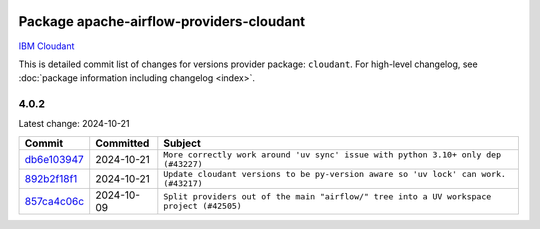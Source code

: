 
 .. Licensed to the Apache Software Foundation (ASF) under one
    or more contributor license agreements.  See the NOTICE file
    distributed with this work for additional information
    regarding copyright ownership.  The ASF licenses this file
    to you under the Apache License, Version 2.0 (the
    "License"); you may not use this file except in compliance
    with the License.  You may obtain a copy of the License at

 ..   http://www.apache.org/licenses/LICENSE-2.0

 .. Unless required by applicable law or agreed to in writing,
    software distributed under the License is distributed on an
    "AS IS" BASIS, WITHOUT WARRANTIES OR CONDITIONS OF ANY
    KIND, either express or implied.  See the License for the
    specific language governing permissions and limitations
    under the License.

 .. NOTE! THIS FILE IS AUTOMATICALLY GENERATED AND WILL BE
    OVERWRITTEN WHEN PREPARING PACKAGES.

 .. IF YOU WANT TO MODIFY THIS FILE, YOU SHOULD MODIFY THE TEMPLATE
    `PROVIDER_COMMITS_TEMPLATE.rst.jinja2` IN the `dev/breeze/src/airflow_breeze/templates` DIRECTORY

 .. THE REMAINDER OF THE FILE IS AUTOMATICALLY GENERATED. IT WILL BE OVERWRITTEN AT RELEASE TIME!

Package apache-airflow-providers-cloudant
------------------------------------------------------

`IBM Cloudant <https://www.ibm.com/cloud/cloudant>`__


This is detailed commit list of changes for versions provider package: ``cloudant``.
For high-level changelog, see :doc:`package information including changelog <index>`.



4.0.2
.....

Latest change: 2024-10-21

=================================================================================================  ===========  ========================================================================================
Commit                                                                                             Committed    Subject
=================================================================================================  ===========  ========================================================================================
`db6e103947 <https://github.com/apache/airflow/commit/db6e10394731db5a4775f3414e70650e06bfb2bb>`_  2024-10-21   ``More correctly work around 'uv sync' issue with python 3.10+ only dep (#43227)``
`892b2f18f1 <https://github.com/apache/airflow/commit/892b2f18f1674a031dc5ed6995cba8daf152847a>`_  2024-10-21   ``Update cloudant versions to be py-version aware so 'uv lock' can work. (#43217)``
`857ca4c06c <https://github.com/apache/airflow/commit/857ca4c06c9008593674cabdd28d3c30e3e7f97b>`_  2024-10-09   ``Split providers out of the main "airflow/" tree into a UV workspace project (#42505)``
=================================================================================================  ===========  ========================================================================================
